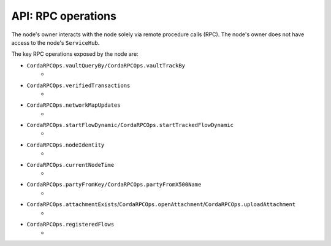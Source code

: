 API: RPC operations
===================
The node's owner interacts with the node solely via remote procedure calls (RPC). The node's owner does not have
access to the node's ``ServiceHub``.

The key RPC operations exposed by the node are:

* ``CordaRPCOps.vaultQueryBy/CordaRPCOps.vaultTrackBy``
    *
* ``CordaRPCOps.verifiedTransactions``
    *
* ``CordaRPCOps.networkMapUpdates``
    *
* ``CordaRPCOps.startFlowDynamic/CordaRPCOps.startTrackedFlowDynamic``
    *
* ``CordaRPCOps.nodeIdentity``
    *
* ``CordaRPCOps.currentNodeTime``
    *
* ``CordaRPCOps.partyFromKey/CordaRPCOps.partyFromX500Name``
    *
* ``CordaRPCOps.attachmentExists``/``CordaRPCOps.openAttachment``/``CordaRPCOps.uploadAttachment``
    *
* ``CordaRPCOps.registeredFlows``
    *
